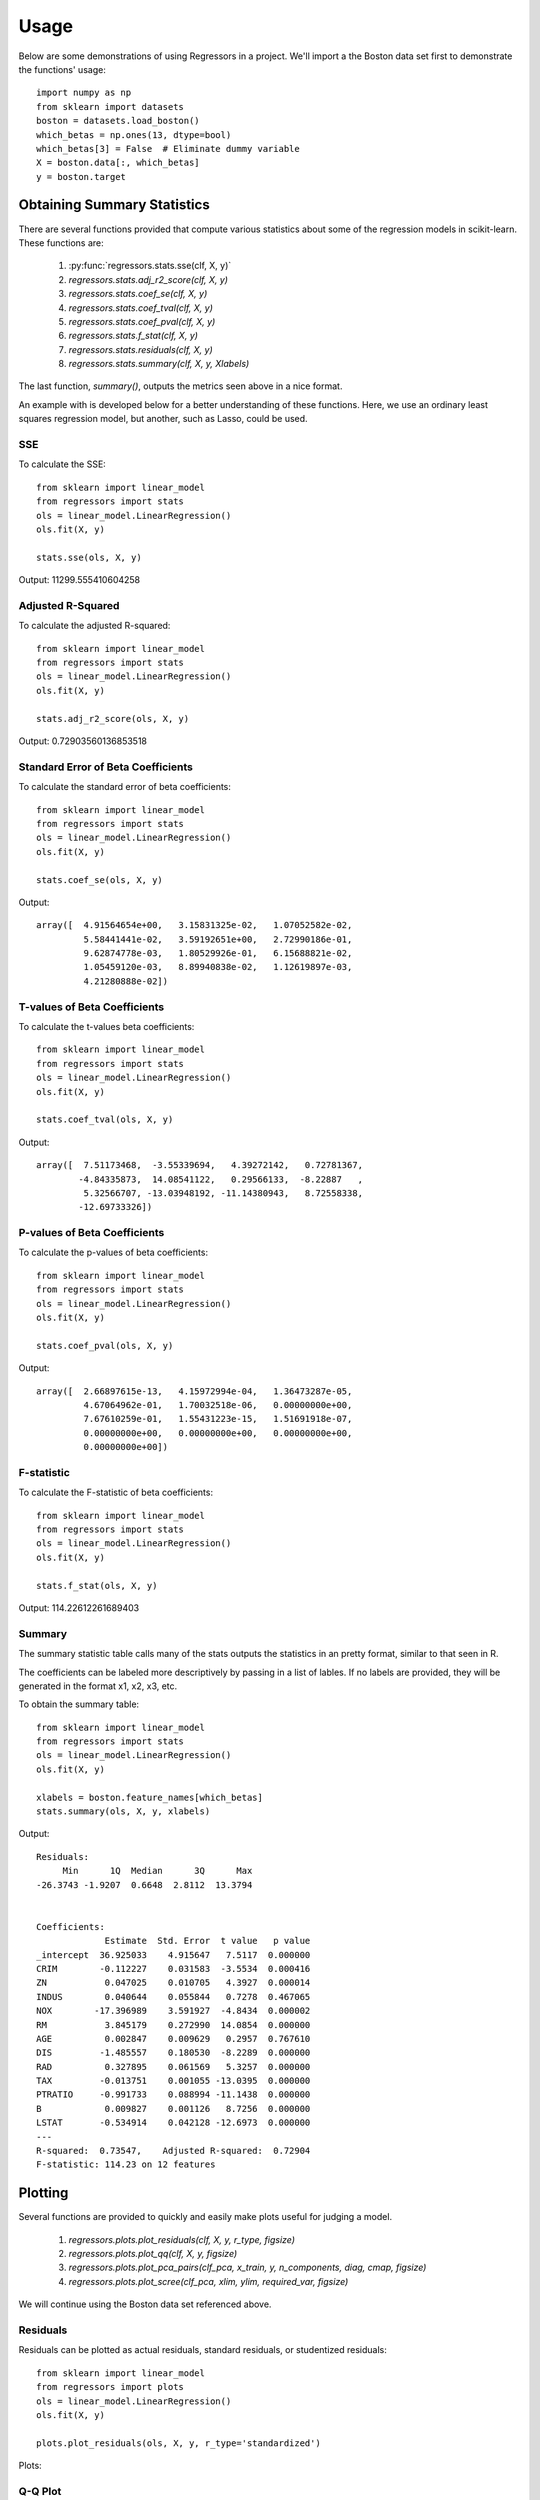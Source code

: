 ========
Usage
========

Below are some demonstrations of using Regressors in a project. We'll import a
the Boston data set first to demonstrate the functions' usage::

    import numpy as np
    from sklearn import datasets
    boston = datasets.load_boston()
    which_betas = np.ones(13, dtype=bool)
    which_betas[3] = False  # Eliminate dummy variable
    X = boston.data[:, which_betas]
    y = boston.target

Obtaining Summary Statistics
----------------------------

There are several functions provided that compute various statistics
about some of the regression models in scikit-learn. These functions are:

    1. :py:func:`regressors.stats.sse(clf, X, y)`
    2. `regressors.stats.adj_r2_score(clf, X, y)`
    3. `regressors.stats.coef_se(clf, X, y)`
    4. `regressors.stats.coef_tval(clf, X, y)`
    5. `regressors.stats.coef_pval(clf, X, y)`
    6. `regressors.stats.f_stat(clf, X, y)`
    7. `regressors.stats.residuals(clf, X, y)`
    8. `regressors.stats.summary(clf, X, y, Xlabels)`

The last function, `summary()`, outputs the metrics seen above in a nice format.

An example with is developed below for a better understanding of these
functions. Here, we use an ordinary least squares regression model, but another,
such as Lasso, could be used.

SSE
~~~

To calculate the SSE::

    from sklearn import linear_model
    from regressors import stats
    ols = linear_model.LinearRegression()
    ols.fit(X, y)

    stats.sse(ols, X, y)

Output: 11299.555410604258


Adjusted R-Squared
~~~~~~~~~~~~~~~~~~

To calculate the adjusted R-squared::

    from sklearn import linear_model
    from regressors import stats
    ols = linear_model.LinearRegression()
    ols.fit(X, y)

    stats.adj_r2_score(ols, X, y)

Output: 0.72903560136853518


Standard Error of Beta Coefficients
~~~~~~~~~~~~~~~~~~~~~~~~~~~~~~~~~~~

To calculate the standard error of beta coefficients::

    from sklearn import linear_model
    from regressors import stats
    ols = linear_model.LinearRegression()
    ols.fit(X, y)

    stats.coef_se(ols, X, y)

Output::

    array([  4.91564654e+00,   3.15831325e-02,   1.07052582e-02,
             5.58441441e-02,   3.59192651e+00,   2.72990186e-01,
             9.62874778e-03,   1.80529926e-01,   6.15688821e-02,
             1.05459120e-03,   8.89940838e-02,   1.12619897e-03,
             4.21280888e-02])

T-values of Beta Coefficients
~~~~~~~~~~~~~~~~~~~~~~~~~~~~~

To calculate the t-values beta coefficients::

    from sklearn import linear_model
    from regressors import stats
    ols = linear_model.LinearRegression()
    ols.fit(X, y)

    stats.coef_tval(ols, X, y)

Output::

    array([  7.51173468,  -3.55339694,   4.39272142,   0.72781367,
            -4.84335873,  14.08541122,   0.29566133,  -8.22887   ,
             5.32566707, -13.03948192, -11.14380943,   8.72558338,
            -12.69733326])

P-values of Beta Coefficients
~~~~~~~~~~~~~~~~~~~~~~~~~~~~~

To calculate the p-values of beta coefficients::

    from sklearn import linear_model
    from regressors import stats
    ols = linear_model.LinearRegression()
    ols.fit(X, y)

    stats.coef_pval(ols, X, y)

Output::

    array([  2.66897615e-13,   4.15972994e-04,   1.36473287e-05,
             4.67064962e-01,   1.70032518e-06,   0.00000000e+00,
             7.67610259e-01,   1.55431223e-15,   1.51691918e-07,
             0.00000000e+00,   0.00000000e+00,   0.00000000e+00,
             0.00000000e+00])

F-statistic
~~~~~~~~~~~

To calculate the F-statistic of beta coefficients::

    from sklearn import linear_model
    from regressors import stats
    ols = linear_model.LinearRegression()
    ols.fit(X, y)

    stats.f_stat(ols, X, y)

Output: 114.22612261689403

Summary
~~~~~~~

The summary statistic table calls many of the stats outputs the statistics in
an pretty format, similar to that seen in R.

The coefficients can be labeled more descriptively by passing in a list of
lables. If no labels are provided, they will be generated in the format x1, x2,
x3, etc.

To obtain the summary table::

    from sklearn import linear_model
    from regressors import stats
    ols = linear_model.LinearRegression()
    ols.fit(X, y)

    xlabels = boston.feature_names[which_betas]
    stats.summary(ols, X, y, xlabels)

Output::

    Residuals:
         Min      1Q  Median      3Q      Max
    -26.3743 -1.9207  0.6648  2.8112  13.3794


    Coefficients:
                 Estimate  Std. Error  t value   p value
    _intercept  36.925033    4.915647   7.5117  0.000000
    CRIM        -0.112227    0.031583  -3.5534  0.000416
    ZN           0.047025    0.010705   4.3927  0.000014
    INDUS        0.040644    0.055844   0.7278  0.467065
    NOX        -17.396989    3.591927  -4.8434  0.000002
    RM           3.845179    0.272990  14.0854  0.000000
    AGE          0.002847    0.009629   0.2957  0.767610
    DIS         -1.485557    0.180530  -8.2289  0.000000
    RAD          0.327895    0.061569   5.3257  0.000000
    TAX         -0.013751    0.001055 -13.0395  0.000000
    PTRATIO     -0.991733    0.088994 -11.1438  0.000000
    B            0.009827    0.001126   8.7256  0.000000
    LSTAT       -0.534914    0.042128 -12.6973  0.000000
    ---
    R-squared:  0.73547,    Adjusted R-squared:  0.72904
    F-statistic: 114.23 on 12 features

Plotting
--------

Several functions are provided to quickly and easily make plots useful for
judging a model.

    1. `regressors.plots.plot_residuals(clf, X, y, r_type, figsize)`
    2. `regressors.plots.plot_qq(clf, X, y, figsize)`
    3. `regressors.plots.plot_pca_pairs(clf_pca, x_train, y, n_components, diag, cmap, figsize)`
    4. `regressors.plots.plot_scree(clf_pca, xlim, ylim, required_var, figsize)`

We will continue using the Boston data set referenced above.

Residuals
~~~~~~~~~

Residuals can be plotted as actual residuals, standard residuals, or studentized
residuals::

    from sklearn import linear_model
    from regressors import plots
    ols = linear_model.LinearRegression()
    ols.fit(X, y)

    plots.plot_residuals(ols, X, y, r_type='standardized')

Plots:

.. image:: _static/residuals.png

Q-Q Plot
~~~~~~~~

Q-Q plots can quickly be obtained to aid in checking the normal assumption::

    from sklearn import linear_model
    from regressors import plots
    ols = linear_model.LinearRegression()
    ols.fit(X, y)

    plots.plot_qq(ols, X, y, figsize=(8, 8))

Plots:

.. image:: _static/qq_plot.png

Principle Components Pairs
~~~~~~~~~~~~~~~~~~~~~~~~~~

To generate a pairwise plot of principle components::

    from sklearn import preprocessing
    from sklearn import decomposition
    from regressors import plots
    scaler = preprocessing.StandardScaler()
    x_scaled = scaler.fit_transform(X)
    pcomp = decomposition.PCA()
    pcomp.fit(x_scaled)

    plots.plot_pca_pairs(pcomp, X, y, n_components=4, cmap="GnBu")

Plots:

.. image:: _static/pca_pairs_plot.png

Scree Plot
~~~~~~~~~~

Scree plots can be quickly generated to visualize the amount of variance
represented by each principle component with a helpful marker to see where
a threshold of variance is reached::

    from sklearn import preprocessing
    from sklearn import decomposition
    from regressors import plots
    scaler = preprocessing.StandardScaler()
    x_scaled = scaler.fit_transform(X)
    pcomp = decomposition.PCA()
    pcomp.fit(x_scaled)

    plots.plot_scree(pcomp, required_var=0.85)

Plots:

.. image:: _static/scree.png

Principle Components Regression (PCR)
-------------------------------------

The PCR class can be used to quickly run PCR on a data set. This class
provides the familiar ``fit()``, ``predict()``, and ``score()`` methods that
are common to scikit-learn regression models. The type of scaler, the number
of components for PCA, and the regression model are all tunable.

PCR Class
~~~~~~~~~

An example of using the PCR class::

    from regressors import regressors
    pcr = regressors.PCR(n_components=10, regression_type='ols')
    pcr.fit(X, y)

    # The fitted scaler, pca, and scaler models can be accessed:
    scaler, pca, regression = (pcr.scaler, pcr.prcomp, pcr.regression)

    # You could then make various plots, such as pca_pairs_plot(), and
    # plot_residuals() with these fitted model from PCR.


Beta Coefficients
~~~~~~~~~~~~~~~~~

The coefficients in PCR's regression model are coefficients for the PCA space.
To transform those components back to the space of the original X data::

    from regressors import regressors
    pcr = regressors.PCR(n_components=10, regression_type='ols')
    pcr.fit(X, y)
    pcr.beta_coef_

Output::
    array([-0.96384079,  1.09565914,  0.27855742, -2.0139296 ,  2.69901773,
            0.08005632, -3.12506044,  2.85224741, -2.31531704, -2.14492552,
            0.89624424, -3.81608008])

Note that the intercept is the same for the X space and the PCA space, so
simply access that directly with ``pcr.self.regression.intercept_``.

